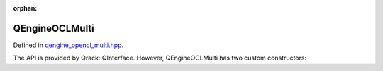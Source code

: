 :orphan:

.. Copyright (c) 2018

QEngineOCLMulti
========================

Defined in `qengine_opencl_multi.hpp <https://github.com/vm6502q/qrack/blob/master/include/qengine_opencl_multi.hpp>`_.

The API is provided by Qrack::QInterface. However, QEngineOCLMulti has two custom constructors:

.. doxygenfunction:: Qrack::QEngineOCLMulti::QEngineOCLMulti(bitLenInt, bitCapInt, std::shared_ptr<std::default_random_engine>, int)

.. doxygenfunction:: Qrack::QEngineOCLMulti::QEngineOCLMulti(bitLenInt, bitCapInt, std::vector<int>, std::shared_ptr<std::default_random_engine>)
